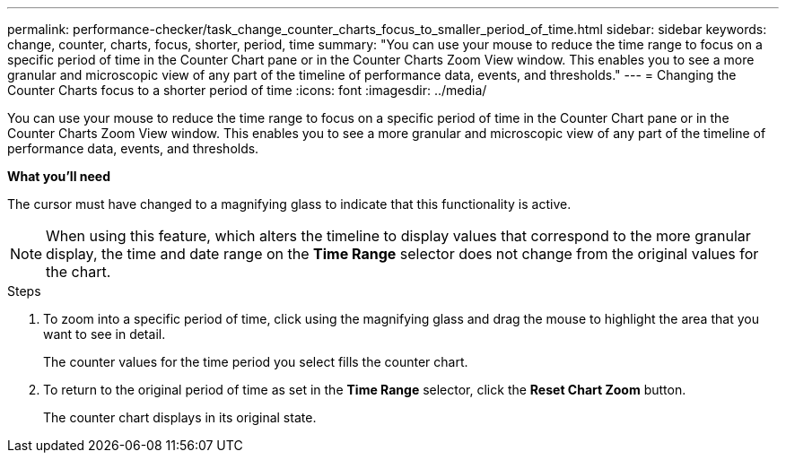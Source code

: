 ---
permalink: performance-checker/task_change_counter_charts_focus_to_smaller_period_of_time.html
sidebar: sidebar
keywords: change, counter, charts, focus, shorter, period, time
summary: "You can use your mouse to reduce the time range to focus on a specific period of time in the Counter Chart pane or in the Counter Charts Zoom View window. This enables you to see a more granular and microscopic view of any part of the timeline of performance data, events, and thresholds."
---
= Changing the Counter Charts focus to a shorter period of time
:icons: font
:imagesdir: ../media/

[.lead]
You can use your mouse to reduce the time range to focus on a specific period of time in the Counter Chart pane or in the Counter Charts Zoom View window. This enables you to see a more granular and microscopic view of any part of the timeline of performance data, events, and thresholds.

*What you'll need*

The cursor must have changed to a magnifying glass to indicate that this functionality is active.

[NOTE]
====
When using this feature, which alters the timeline to display values that correspond to the more granular display, the time and date range on the *Time Range* selector does not change from the original values for the chart.
====
.Steps
. To zoom into a specific period of time, click using the magnifying glass and drag the mouse to highlight the area that you want to see in detail.
+
The counter values for the time period you select fills the counter chart.

. To return to the original period of time as set in the *Time Range* selector, click the *Reset Chart Zoom* button.
+
The counter chart displays in its original state.
